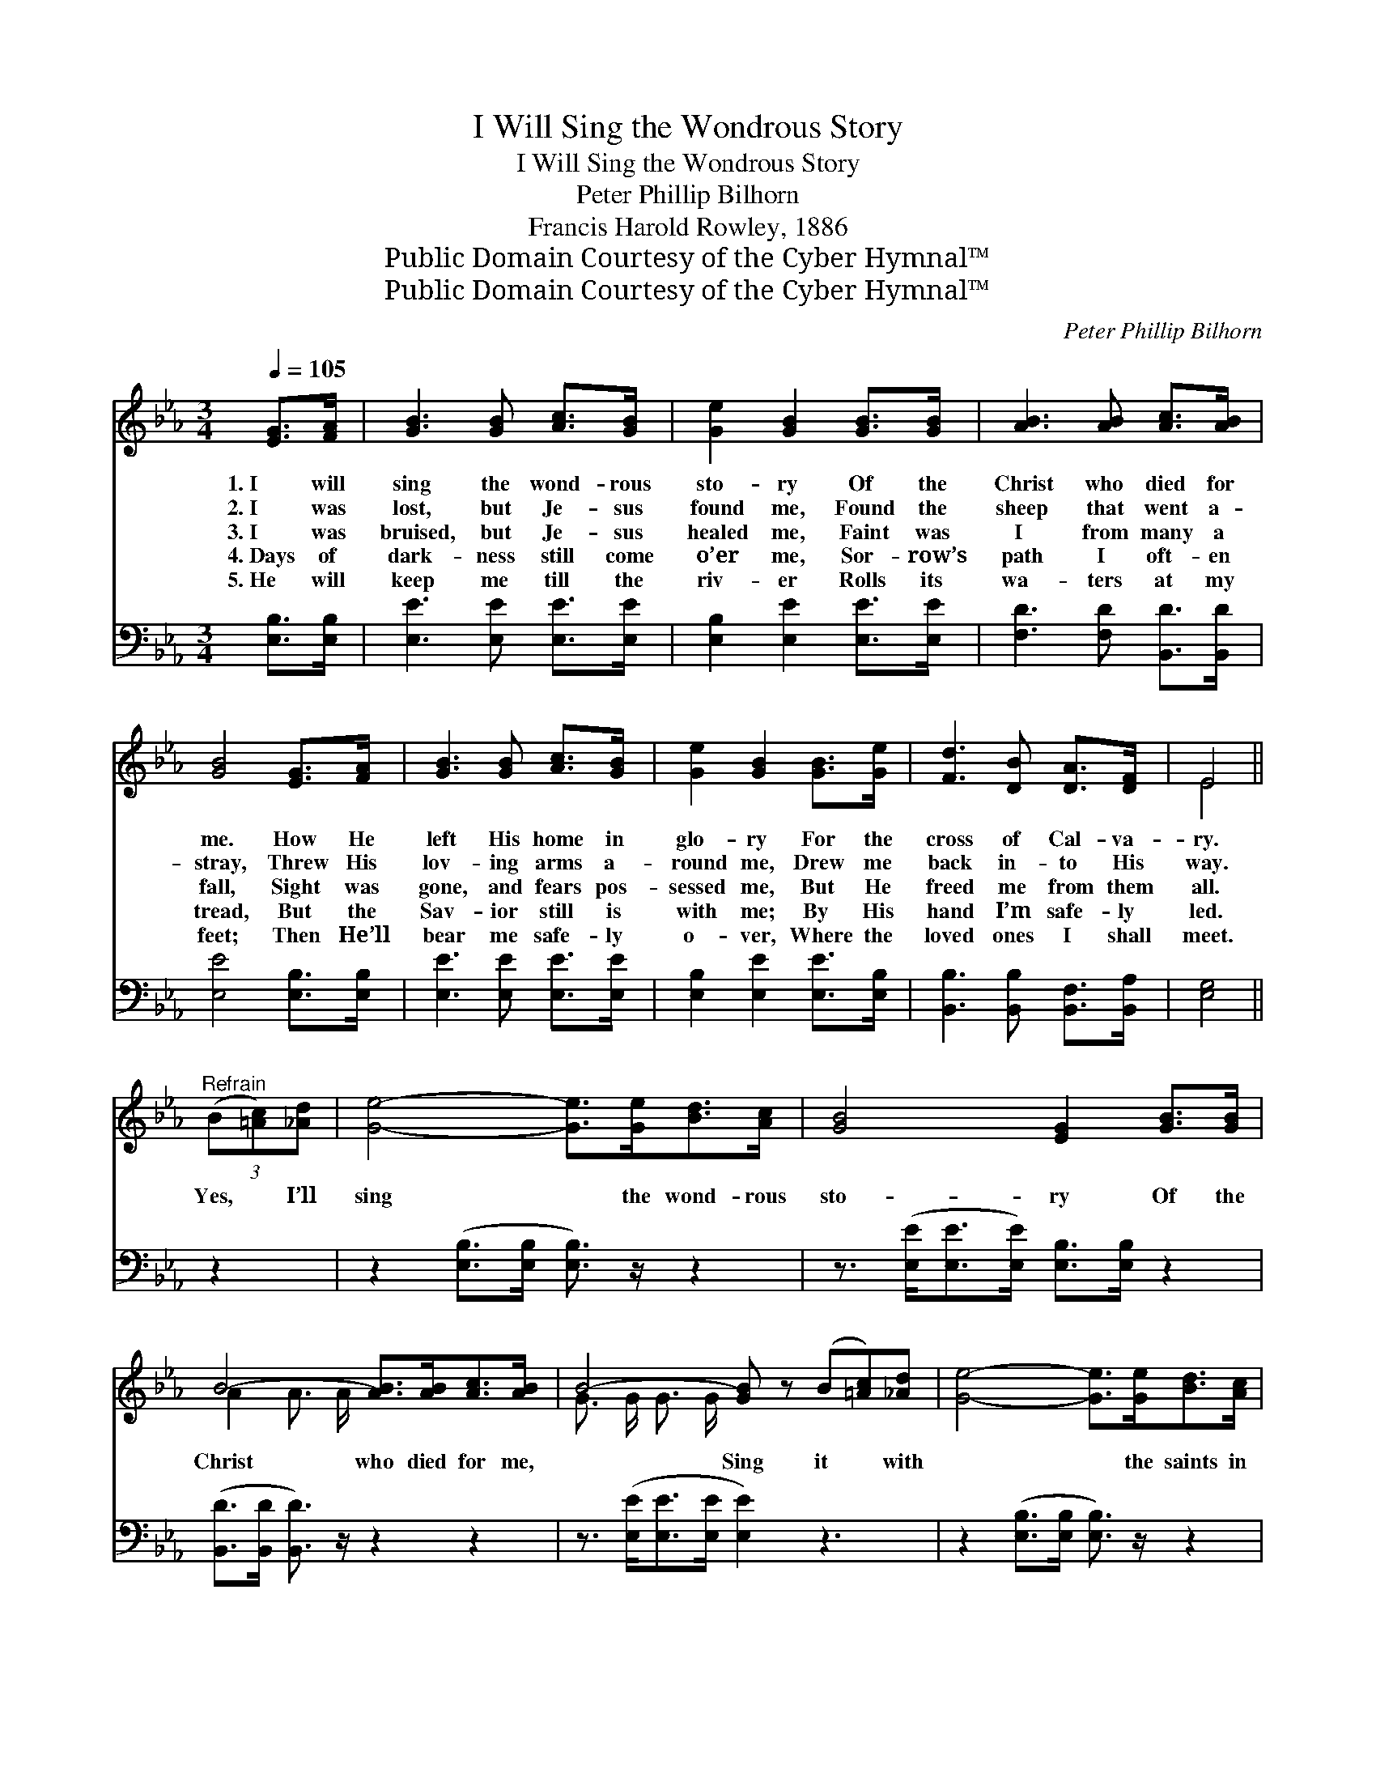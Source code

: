X:1
T:I Will Sing the Wondrous Story
T:I Will Sing the Wondrous Story
T:Peter Phillip Bilhorn
T:Francis Harold Rowley, 1886
T:Public Domain Courtesy of the Cyber Hymnal™
T:Public Domain Courtesy of the Cyber Hymnal™
C:Peter Phillip Bilhorn
Z:Public Domain
Z:Courtesy of the Cyber Hymnal™
%%score ( 1 2 ) ( 3 4 )
L:1/8
Q:1/4=105
M:3/4
K:Eb
V:1 treble 
V:2 treble 
V:3 bass 
V:4 bass 
V:1
 [EG]>[FA] | [GB]3 [GB] [Ac]>[GB] | [Ge]2 [GB]2 [GB]>[GB] | [AB]3 [AB] [Ac]>[AB] | %4
w: 1.~I will|sing the wond- rous|sto- ry Of the|Christ who died for|
w: 2.~I was|lost, but Je- sus|found me, Found the|sheep that went a-|
w: 3.~I was|bruised, but Je- sus|healed me, Faint was|I from many a|
w: 4.~Days of|dark- ness still come|o’er me, Sor- row’s|path I oft- en|
w: 5.~He will|keep me till the|riv- er Rolls its|wa- ters at my|
 [GB]4 [EG]>[FA] | [GB]3 [GB] [Ac]>[GB] | [Ge]2 [GB]2 [GB]>[Ge] | [Fd]3 [DB] [DA]>[DF] | E4 || %9
w: me. How He|left His home in|glo- ry For the|cross of Cal- va-|ry.|
w: stray, Threw His|lov- ing arms a-|round me, Drew me|back in- to His|way.|
w: fall, Sight was|gone, and fears pos-|sessed me, But He|freed me from them|all.|
w: tread, But the|Sav- ior still is|with me; By His|hand I’m safe- ly|led.|
w: feet; Then He’ll|bear me safe- ly|o- ver, Where the|loved ones I shall|meet.|
"^Refrain" (3(B[=Ac])[_Ad] | [Ge]4- [Ge]>[Ge][Bd]>[Ac] | [GB]4 [EG]2 [GB]>[GB] | %12
w: |||
w: |||
w: Yes, * I’ll|sing * the wond- rous|sto- ry Of the|
w: |||
w: |||
 B4- [AB]>[AB][Ac]>[AB] | B4- [GB] z (B[=Ac])[_Ad] | [Ge]4- [Ge]>[Ge][Bd]>[Ac] | %15
w: |||
w: |||
w: Christ who died for me,|* Sing it * with|* * the saints in|
w: |||
w: |||
 [GB]4 [EG]2 [GB]>[Ge] | [Fd]4- [Fd]>[DB][DA]>[DF] | E4- !fermata![B,E]2 |] %18
w: |||
w: |||
w: glo- ry, Ga- thered|by * the crys- tal|sea. *|
w: |||
w: |||
V:2
 x2 | x6 | x6 | x6 | x6 | x6 | x6 | x6 | E4 || x2 | x8 | x8 | A2 A3/2 A/ x4 | G3/2 G/ G3/2 G/ x5 | %14
 x8 | x8 | x8 | B,>B, C>C x2 |] %18
V:3
 [E,B,]>[E,B,] | [E,E]3 [E,E] [E,E]>[E,E] | [E,B,]2 [E,E]2 [E,E]>[E,E] | %3
 [F,D]3 [F,D] [B,,D]>[B,,D] | [E,E]4 [E,B,]>[E,B,] | [E,E]3 [E,E] [E,E]>[E,E] | %6
 [E,B,]2 [E,E]2 [E,E]>[E,B,] | [B,,B,]3 [B,,B,] [B,,F,]>[B,,A,] | [E,G,]4 || z2 | %10
 z2 ([E,B,]>[E,B,] [E,B,]3/2) z/ z2 | z3/2 ([E,E]<[E,E][E,E]/) [E,B,]>[E,B,] z2 | %12
 ([B,,D]>[B,,D] [B,,D]3/2) z/ z2 z2 | z3/2 ([E,E]<[E,E][E,E]/ [E,E]2) z3 | %14
 z2 ([E,B,]>[E,B,] [E,B,]3/2) z/ z2 | z3/2 ([E,E]<[E,E][E,E]/) ([E,B,]>[E,B,]) z2 | %16
 z2 ([B,,B,]>[B,,B,] [B,,B,]>)[B,,B,][A,,F,]>[A,,A,] | (G,>G,A,>A, !fermata![E,G,]2) |] %18
V:4
 x2 | x6 | x6 | x6 | x6 | x6 | x6 | x6 | x4 || x2 | x8 | x8 | x8 | x9 | x8 | x8 | x8 | E,4- x2 |] %18


